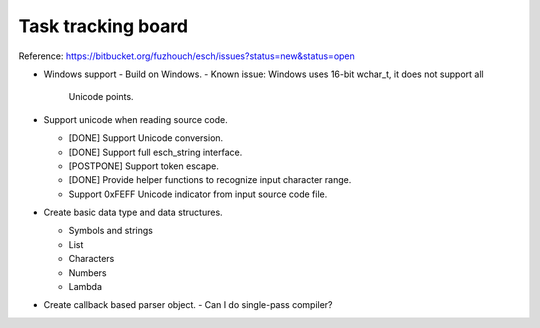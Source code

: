 ======================
Task tracking board
======================

Reference:
https://bitbucket.org/fuzhouch/esch/issues?status=new&status=open

* Windows support
  - Build on Windows.
  - Known issue: Windows uses 16-bit wchar_t, it does not support all
    Unicode points.

* Support unicode when reading source code.

  - [DONE] Support Unicode conversion.
  - [DONE] Support full esch_string interface.
  - [POSTPONE] Support token escape.
  - [DONE] Provide helper functions to recognize input character range. 
  - Support 0xFEFF Unicode indicator from input source code file.

* Create basic data type and data structures.

  - Symbols and strings
  - List
  - Characters
  - Numbers
  - Lambda

* Create callback based parser object.
  - Can I do single-pass compiler?
